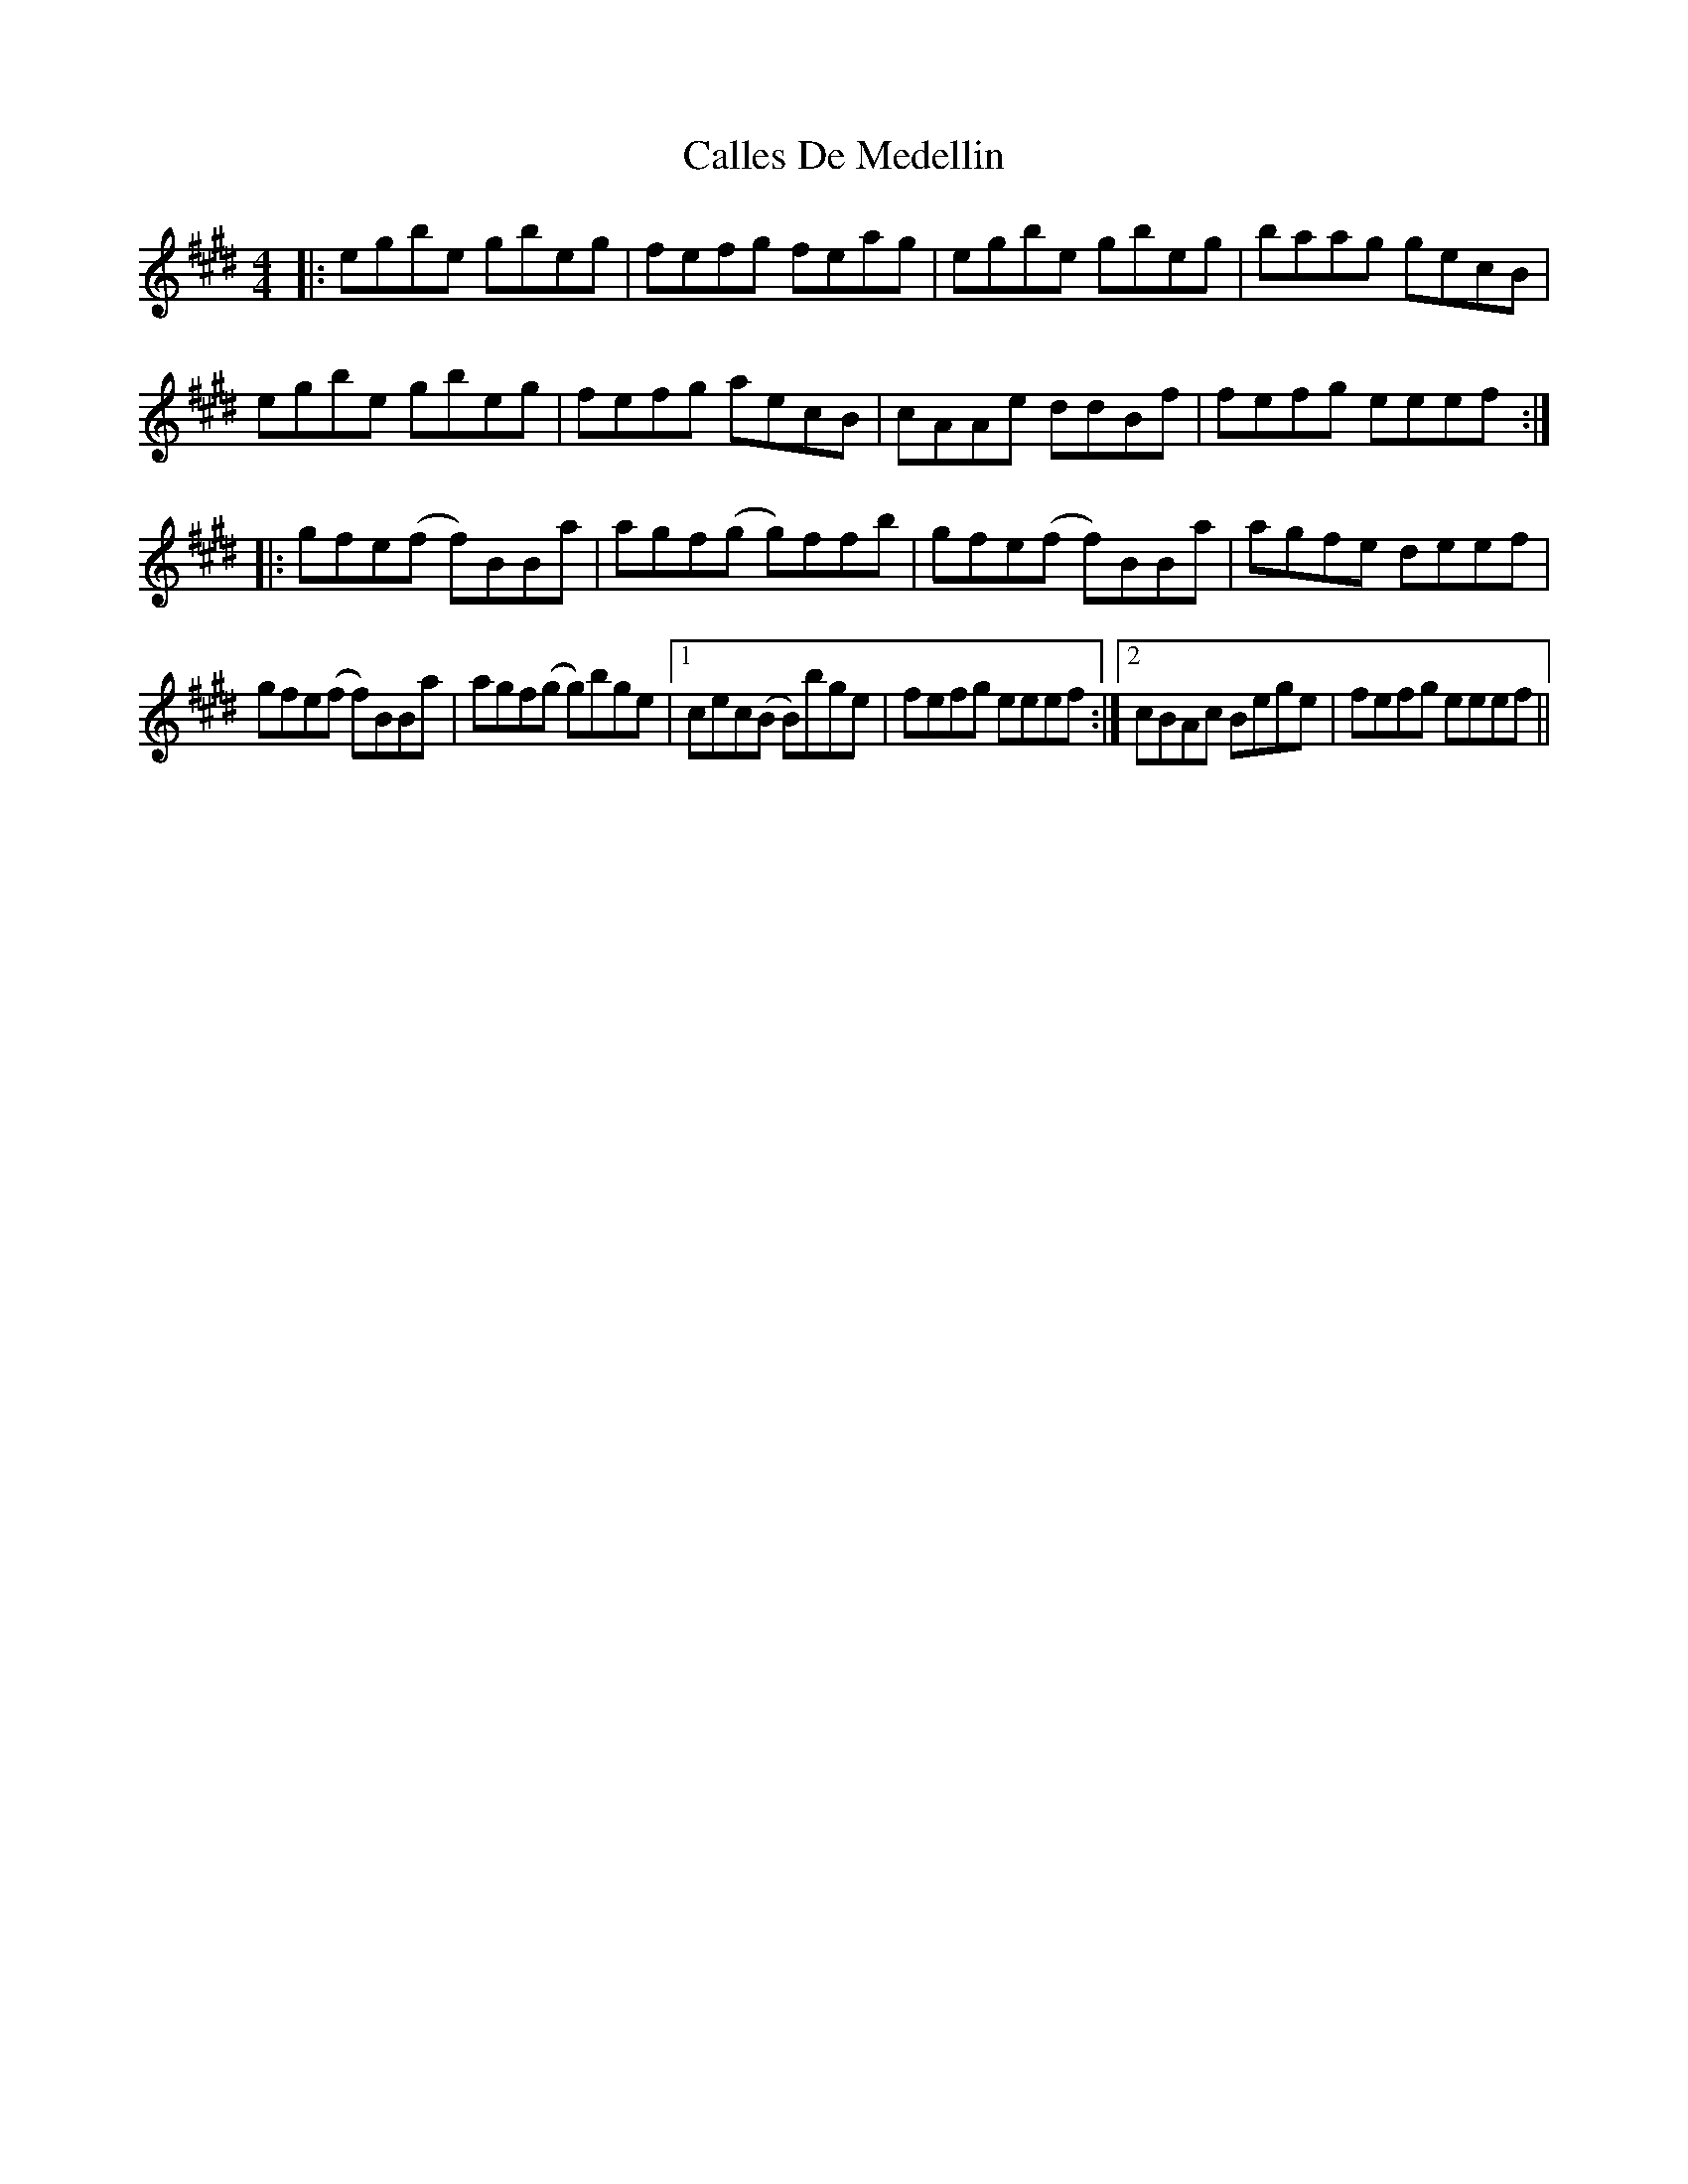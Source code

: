 X: 5837
T: Calles De Medellin
R: reel
M: 4/4
K: Emajor
|:egbe gbeg|fefg feag|egbe gbeg|baag gecB|
egbe gbeg|fefg aecB|cAAe ddBf|fefg eeef:|
|:gfe(f f)BBa|agf(g g)ffb|gfe(f f)BBa|agfe deef|
gfe(f f)BBa|agf(g g)bge|1 cec(B B)bge|fefg eeef:|2 cBAc Bege|fefg eeef||


